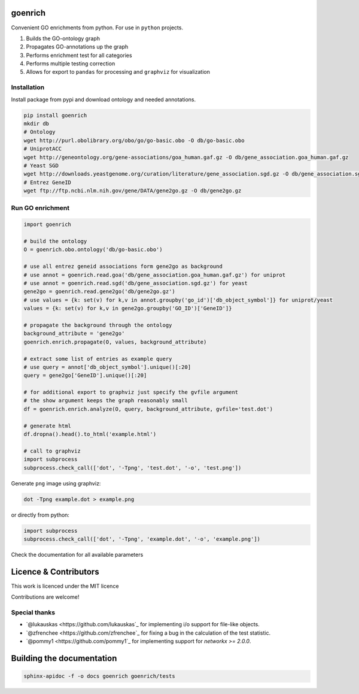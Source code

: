 goenrich
========

.. image:: https://badges.gitter.im/Join%20Chat.svg
    :target: https://gitter.im/jdrudolph/goenrich?utm_source=badge&utm_medium=badge&utm_campaign=pr-badge&utm_content=badge

.. image:: https://readthedocs.org/projects/goenrich/badge/?version=latest
    :target: https://goenrich.readthedocs.org/en/latest

.. image:: https://travis-ci.org/jdrudolph/goenrich.svg?branch=master
    :target: https://travis-ci.org/jdrudolph/goenrich

Convenient GO enrichments from python. For use in ``python`` projects.

#. Builds the GO-ontology graph
#. Propagates GO-annotations up the graph
#. Performs enrichment test for all categories
#. Performs multiple testing correction
#. Allows for export to ``pandas`` for processing and ``graphviz`` for
   visualization

Installation
------------

| Install package from pypi and download ontology and needed annotations.

.. code:: shell

    pip install goenrich
    mkdir db
    # Ontology
    wget http://purl.obolibrary.org/obo/go/go-basic.obo -O db/go-basic.obo
    # UniprotACC
    wget http://geneontology.org/gene-associations/goa_human.gaf.gz -O db/gene_association.goa_human.gaf.gz
    # Yeast SGD
    wget http://downloads.yeastgenome.org/curation/literature/gene_association.sgd.gz -O db/gene_association.sgd.gz
    # Entrez GeneID
    wget ftp://ftp.ncbi.nlm.nih.gov/gene/DATA/gene2go.gz -O db/gene2go.gz

Run GO enrichment
-----------------

.. code:: python

  import goenrich

  # build the ontology
  O = goenrich.obo.ontology('db/go-basic.obo')

  # use all entrez geneid associations form gene2go as background
  # use annot = goenrich.read.goa('db/gene_association.goa_human.gaf.gz') for uniprot
  # use annot = goenrich.read.sgd('db/gene_association.sgd.gz') for yeast
  gene2go = goenrich.read.gene2go('db/gene2go.gz')
  # use values = {k: set(v) for k,v in annot.groupby('go_id')['db_object_symbol']} for uniprot/yeast
  values = {k: set(v) for k,v in gene2go.groupby('GO_ID')['GeneID']}

  # propagate the background through the ontology
  background_attribute = 'gene2go'
  goenrich.enrich.propagate(O, values, background_attribute)

  # extract some list of entries as example query
  # use query = annot['db_object_symbol'].unique()[:20]
  query = gene2go['GeneID'].unique()[:20]

  # for additional export to graphviz just specify the gvfile argument
  # the show argument keeps the graph reasonably small
  df = goenrich.enrich.analyze(O, query, background_attribute, gvfile='test.dot')

  # generate html
  df.dropna().head().to_html('example.html')

  # call to graphviz
  import subprocess
  subprocess.check_call(['dot', '-Tpng', 'test.dot', '-o', 'test.png'])

Generate ``png`` image using graphviz:

.. code:: shell

    dot -Tpng example.dot > example.png

or directly from python:

.. code:: python

  import subprocess
  subprocess.check_call(['dot', '-Tpng', 'example.dot', '-o', 'example.png'])

.. image:: https://cloud.githubusercontent.com/assets/2606663/8525018/cad3a288-23fe-11e5-813c-bd205a47eed8.png

Check the documentation for all available parameters

Licence & Contributors
======================

This work is licenced under the MIT licence

Contributions are welcome!

Special thanks
--------------

- `@lukauskas <https://github.com/lukauskas`_ for implementing i/o support for file-like objects.
- `@zfrenchee <https://github.com/zfrenchee`_ for fixing a bug in the calculation of the test statistic.
- `@pommy1 <https://github.com/pommy1`_ for implementing support for `networkx >= 2.0.0`.

Building the documentation
==========================

.. code:: shell

  sphinx-apidoc -f -o docs goenrich goenrich/tests

